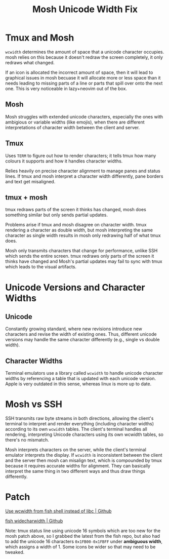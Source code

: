 #+title: Mosh Unicode Width Fix

* Tmux and Mosh 

~wcwidth~ determines the amount of space that a unicode character occupies. mosh relies on this because it doesn't redraw the screen completely, it only redraws what changed.

If an icon is allocated the incorrect amount of space, then it will lead to graphical issues in mosh becuase it will allocate more or less space than it needs leading to missing parts of a line or parts that spill over onto the next one. This is very noticeable in lazy+neovim out of the box.

** Mosh

Mosh struggles with extended unicode characters, especially the ones with ambigious or variable widths (like emojis), when there are different interpretations of character width between the client and server.

** Tmux

Uses ~TERM~ to figure out how to render characters; it tells tmux how many colours it supports and how it handles character widths.

Relies heavily on precise character alignment to manage panes and status lines. If tmux and mosh interpret a character width differently, pane borders and text get misaligned.

** tmux + mosh

tmux redraws parts of the screen it thinks has changed, mosh does something similar but only sends partial updates.

Problems arise if tmux and mosh disagree on character width. tmux rendering a character as double width, but mosh interpreting the same character as single width results in mosh only redrawing half of what tmux does.

Mosh only transmits characters that change for performance, unlike SSH which sends the entire screen. tmux redraws only parts of the screen it thinks have changed and Mosh's partial updates may fail to sync with tmux which leads to the visual artifacts. 

* Unicode Versions and Character Widths

** Unicode

Constantly growing standard, where new revisions introduce new characters and revise the width of existing ones. Thus, different unicode versions may handle the same character differently (e.g., single vs double width).

** Character Widths

Terminal emulators use a library called ~wcwidth~ to handle unicode character widths by referencing a table that is updated with each unicode version. Apple is very outdated in this sense, whereas linux is more up to date.

* Mosh vs SSH

SSH transmits raw byte streams in both directions, allowing the client's terminal to interpret and render everything (including character widths) according to its own ~wcwidth~ tables. The client's terminal handles all rendering, interpreting Unicode characters using its own wcwidth tables, so there's no mismatch. 

Mosh interprets characters on the server, while the client's terminal emulator interprets the display. If ~wcwidth~ is inconsistent between the client and the server then mosh can misalign text, which is compounded by tmux because it requires accurate widths for alignment. They can basically interpret the same thing in two different ways and thus draw things differently.

* Patch

[[https://github.com/mobile-shell/mosh/pull/1143][Use wcwidth from fish shell instead of libc | Github]]

[[https://github.com/ridiculousfish/widecharwidth/blob/master/widechar_width.h][fish widecharwidth | Github]]

Note: tmux status line using unicode 16 symbols which are too new for the mosh patch above, so I grabbed the latest from the fish repo, but also had to add the unicode 16 characters =0x1FB00-0x1FBFF= under *ambiguous width*, which assigns a width of 1. Some icons be wider so that may need to be tweaked.
